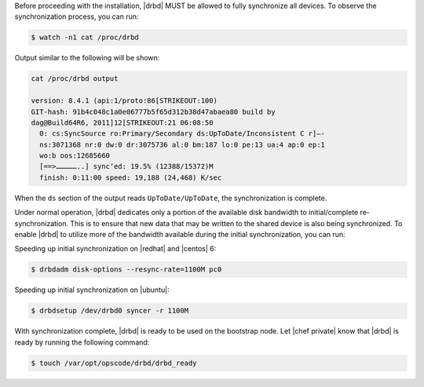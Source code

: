 .. The contents of this file may be included in multiple topics.
.. This file should not be changed in a way that hinders its ability to appear in multiple documentation sets.

Before proceeding with the installation, |drbd| MUST be allowed to fully synchronize all devices. To observe the synchronization process, you can run:

.. code-block:: bash

   $ watch -n1 cat /proc/drbd

Output similar to the following will be shown:

.. code-block:: bash

   cat /proc/drbd output
   
   version: 8.4.1 (api:1/proto:86[STRIKEOUT:100)
   GIT-hash: 91b4c048c1a0e06777b5f65d312b38d47abaea80 build by
   dag@Build64R6, 2011]12[STRIKEOUT:21 06:08:50
     0: cs:SyncSource ro:Primary/Secondary ds:UpToDate/Inconsistent C r]—-
     ns:3071368 nr:0 dw:0 dr:3075736 al:0 bm:187 lo:0 pe:13 ua:4 ap:0 ep:1
     wo:b oos:12685660
     [==>……………..] sync’ed: 19.5% (12388/15372)M
     finish: 0:11:00 speed: 19,188 (24,468) K/sec

When the ``ds`` section of the output reads ``UpToDate/UpToDate``, the synchronization is complete.

Under normal operation, |drbd| dedicates only a portion of the available disk bandwidth to initial/complete re-synchronization. This is to ensure that new data that may be written to the shared device is also being synchronized. To enable |drbd| to utilize more of the bandwidth available during the initial synchronization, you can run:

Speeding up initial synchronization on |redhat| and |centos| 6:

.. code-block:: bash

   $ drbdadm disk-options --resync-rate=1100M pc0

Speeding up initial synchronization on |ubuntu|:

.. code-block:: bash

   $ drbdsetup /dev/drbd0 syncer -r 1100M

With synchronization complete, |drbd| is ready to be used on the bootstrap node. Let |chef private| know that |drbd| is ready by running the following command:

.. code-block:: bash

   $ touch /var/opt/opscode/drbd/drbd_ready




